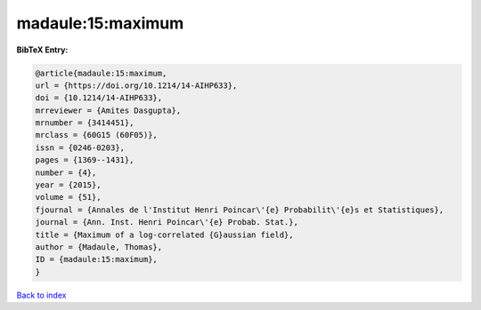 madaule:15:maximum
==================

.. :cite:t:`madaule:15:maximum`

.. bibliography:: ../../All.bib

**BibTeX Entry:**

.. code-block:: bibtex

   @article{madaule:15:maximum,
   url = {https://doi.org/10.1214/14-AIHP633},
   doi = {10.1214/14-AIHP633},
   mrreviewer = {Amites Dasgupta},
   mrnumber = {3414451},
   mrclass = {60G15 (60F05)},
   issn = {0246-0203},
   pages = {1369--1431},
   number = {4},
   year = {2015},
   volume = {51},
   fjournal = {Annales de l'Institut Henri Poincar\'{e} Probabilit\'{e}s et Statistiques},
   journal = {Ann. Inst. Henri Poincar\'{e} Probab. Stat.},
   title = {Maximum of a log-correlated {G}aussian field},
   author = {Madaule, Thomas},
   ID = {madaule:15:maximum},
   }

`Back to index <../index>`_
